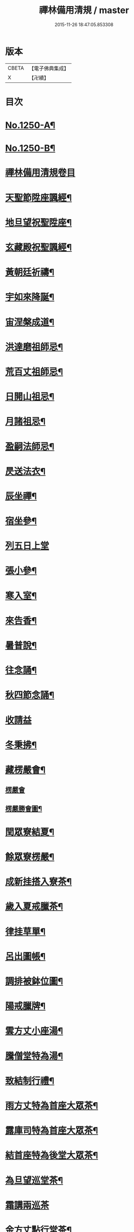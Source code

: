 #+TITLE: 禪林備用清規 / master
#+DATE: 2015-11-26 18:47:05.853308
* 版本
 |     CBETA|【電子佛典集成】|
 |         X|【卍續】    |

* 目次
* [[file:KR6q0141_001.txt::001-0620a1][No.1250-A¶]]
* [[file:KR6q0141_001.txt::001-0620a14][No.1250-B¶]]
* [[file:KR6q0141_001.txt::0620c0][禪林備用清規卷目]]
* [[file:KR6q0141_001.txt::0622b4][天聖節陞座諷經¶]]
* [[file:KR6q0141_001.txt::0623b14][地旦望祝聖陞座¶]]
* [[file:KR6q0141_001.txt::0623c11][玄藏殿祝聖諷經¶]]
* [[file:KR6q0141_001.txt::0623c20][黃朝廷祈禱¶]]
* [[file:KR6q0141_001.txt::0624a7][宇如來降誕¶]]
* [[file:KR6q0141_001.txt::0624b7][宙涅槃成道¶]]
* [[file:KR6q0141_001.txt::0624c3][洪達磨祖師忌¶]]
* [[file:KR6q0141_001.txt::0625a13][荒百丈祖師忌¶]]
* [[file:KR6q0141_001.txt::0625b11][日開山祖忌¶]]
* [[file:KR6q0141_001.txt::0625b19][月諸祖忌¶]]
* [[file:KR6q0141_001.txt::0625c2][盈嗣法師忌¶]]
* [[file:KR6q0141_001.txt::0626a2][昃送法衣¶]]
* [[file:KR6q0141_002.txt::002-0626a13][辰坐禪¶]]
* [[file:KR6q0141_002.txt::0626b11][宿坐參¶]]
* [[file:KR6q0141_002.txt::0626c24][列五日上堂]]
* [[file:KR6q0141_002.txt::0627a10][張小參¶]]
* [[file:KR6q0141_002.txt::0627b2][寒入室¶]]
* [[file:KR6q0141_002.txt::0627b23][來告香¶]]
* [[file:KR6q0141_002.txt::0628d2][暑普說¶]]
* [[file:KR6q0141_002.txt::0628e3][往念誦¶]]
* [[file:KR6q0141_002.txt::0629b2][秋四節念誦¶]]
* [[file:KR6q0141_002.txt::0629c13][收請益]]
* [[file:KR6q0141_002.txt::0629d9][冬秉拂¶]]
* [[file:KR6q0141_003.txt::003-0630a13][藏楞嚴會¶]]
** [[file:KR6q0141_003.txt::003-0630a13][楞嚴會]]
** [[file:KR6q0141_003.txt::0630c11][楞嚴勝會圖¶]]
* [[file:KR6q0141_003.txt::0630c13][閏眾寮結夏¶]]
* [[file:KR6q0141_003.txt::0631a6][餘眾寮楞嚴¶]]
* [[file:KR6q0141_003.txt::0631b11][成新挂搭入寮茶¶]]
* [[file:KR6q0141_003.txt::0631c3][歲入夏戒臘茶¶]]
* [[file:KR6q0141_003.txt::0631c5][律挂草單¶]]
* [[file:KR6q0141_003.txt::0631c15][呂出圖帳¶]]
* [[file:KR6q0141_003.txt::0631c22][調排被鉢位圖¶]]
* [[file:KR6q0141_003.txt::0632b2][陽戒臘牌¶]]
* [[file:KR6q0141_003.txt::0632b6][雲方丈小座湯¶]]
* [[file:KR6q0141_003.txt::0632d8][騰僧堂特為湯¶]]
* [[file:KR6q0141_003.txt::0633a24][致結制行禮¶]]
* [[file:KR6q0141_003.txt::0634a6][雨方丈特為首座大眾茶¶]]
* [[file:KR6q0141_003.txt::0634b14][露庫司特為首座大眾茶¶]]
* [[file:KR6q0141_003.txt::0634b21][結首座特為後堂大眾茶¶]]
* [[file:KR6q0141_003.txt::0634c13][為旦望巡堂茶¶]]
* [[file:KR6q0141_003.txt::0634c24][霜講兩巡茶]]
* [[file:KR6q0141_003.txt::0635a10][金方丈點行堂茶¶]]
* [[file:KR6q0141_003.txt::0635a17][生庫司點行堂茶¶]]
* [[file:KR6q0141_003.txt::0635a21][麗頭首點行堂茶¶]]
* [[file:KR6q0141_004.txt::004-0635b4][水專使請住持¶]]
* [[file:KR6q0141_004.txt::0635c10][玉西堂頭首住持¶]]
* [[file:KR6q0141_004.txt::0635c18][出受請眾請陞座¶]]
* [[file:KR6q0141_004.txt::0635c22][崑西堂頭首受請陞座¶]]
* [[file:KR6q0141_004.txt::0636a18][崗煎點住持當代¶]]
* [[file:KR6q0141_004.txt::0636b11][劒煎點西堂頭首新命¶]]
* [[file:KR6q0141_004.txt::0636b24][號山門管待新命當代專使¶]]
* [[file:KR6q0141_004.txt::0636c6][巨西堂頭首受命管待¶]]
* [[file:KR6q0141_004.txt::0636c9][闕辭眾上堂茶湯¶]]
* [[file:KR6q0141_004.txt::0636c18][珠見職首坐辭眾¶]]
* [[file:KR6q0141_004.txt::0637a2][稱入院古法¶]]
* [[file:KR6q0141_004.txt::0637a10][夜入院新法¶]]
* [[file:KR6q0141_004.txt::0637b8][光請齋¶]]
* [[file:KR6q0141_004.txt::0637b16][果開堂祝聖¶]]
* [[file:KR6q0141_004.txt::0637c24][珍巡寮¶]]
* [[file:KR6q0141_004.txt::0638a7][李特為茶湯¶]]
* [[file:KR6q0141_004.txt::0638a22][柰小參¶]]
* [[file:KR6q0141_004.txt::0638b6][菜檀越陞座¶]]
* [[file:KR6q0141_004.txt::0638b12][重管待專使¶]]
* [[file:KR6q0141_004.txt::0638b17][芥留請兩班¶]]
* [[file:KR6q0141_004.txt::0638b24][薑參訪出入]]
* [[file:KR6q0141_004.txt::0638c18][海交割什物¶]]
* [[file:KR6q0141_005.txt::005-0639a4][鹹煎點住持¶]]
* [[file:KR6q0141_005.txt::0639b3][河兩班寢堂煎點¶]]
* [[file:KR6q0141_005.txt::0639b9][淡諸山寢堂煎點¶]]
* [[file:KR6q0141_005.txt::0639b19][鱗尊宿相訪¶]]
* [[file:KR6q0141_005.txt::0640a8][潛諸山相訪¶]]
* [[file:KR6q0141_005.txt::0640a19][羽官員相訪¶]]
* [[file:KR6q0141_005.txt::0640a24][翔施主請陞座齋僧]]
* [[file:KR6q0141_006.txt::006-0640b20][龍請立僧首座¶]]
* [[file:KR6q0141_006.txt::0641a11][師請名德首座¶]]
* [[file:KR6q0141_006.txt::0641a17][火兩班進退¶]]
* [[file:KR6q0141_006.txt::0642a10][帝挂鉢請知事¶]]
* [[file:KR6q0141_006.txt::0642a17][鳥侍者進退¶]]
* [[file:KR6q0141_006.txt::0642b10][官方丈特為新舊兩班湯¶]]
* [[file:KR6q0141_006.txt::0642b24][人堂司特為新舊侍者湯茶¶]]
* [[file:KR6q0141_006.txt::0642c7][皇庫司特為新舊兩班湯藥石¶]]
* [[file:KR6q0141_006.txt::0642c21][始送鉢位¶]]
* [[file:KR6q0141_006.txt::0643a8][制管待新舊兩班¶]]
* [[file:KR6q0141_006.txt::0643a21][文住持垂訪點茶¶]]
* [[file:KR6q0141_006.txt::0643b6][字方丈特為新首座茶¶]]
* [[file:KR6q0141_006.txt::0643b24][乃新首座特為後堂大眾茶]]
* [[file:KR6q0141_006.txt::0643c10][服交代茶¶]]
* [[file:KR6q0141_006.txt::0644a3][衣入寮出寮茶¶]]
* [[file:KR6q0141_006.txt::0644a18][裳頭首江湖茶¶]]
* [[file:KR6q0141_006.txt::0644b2][推寮主副寮進退¶]]
* [[file:KR6q0141_006.txt::0644b19][位諸莊監収¶]]
* [[file:KR6q0141_006.txt::0644c12][遜頭首寮舍交割什物¶]]
* [[file:KR6q0141_007.txt::007-0645a6][國百丈龜鏡文¶]]
* [[file:KR6q0141_007.txt::0646a18][有住持¶]]
* [[file:KR6q0141_007.txt::0646b9][虞前堂¶]]
* [[file:KR6q0141_007.txt::0646b16][陶後堂¶]]
* [[file:KR6q0141_007.txt::0646b22][唐都監寺¶]]
* [[file:KR6q0141_007.txt::0646c10][弔書記¶]]
* [[file:KR6q0141_007.txt::0646c19][民藏主¶]]
* [[file:KR6q0141_007.txt::0647a2][伐維那¶]]
* [[file:KR6q0141_007.txt::0647a20][罪知客¶]]
* [[file:KR6q0141_007.txt::0647b5][周知浴¶]]
* [[file:KR6q0141_007.txt::0647b16][發知殿¶]]
* [[file:KR6q0141_007.txt::0647b23][商侍者¶]]
* [[file:KR6q0141_007.txt::0648a10][湯列項職員¶]]
* [[file:KR6q0141_007.txt::0649a21][坐百丈規繩頌¶]]
* [[file:KR6q0141_008.txt::008-0650a4][朝持犯軌儀¶]]
* [[file:KR6q0141_008.txt::008-0650a10][問遊方參請¶]]
* [[file:KR6q0141_008.txt::008-0650a16][道相看¶]]
* [[file:KR6q0141_008.txt::0650b7][垂挂搭歸堂¶]]
* [[file:KR6q0141_008.txt::0650c20][拱大相看¶]]
* [[file:KR6q0141_008.txt::0651a11][平大挂搭歸堂¶]]
* [[file:KR6q0141_008.txt::0651b8][章小挂搭歸堂¶]]
* [[file:KR6q0141_008.txt::0651b22][愛西堂首座挂搭¶]]
* [[file:KR6q0141_008.txt::0651c6][育諸方名勝挂搭¶]]
* [[file:KR6q0141_008.txt::0651c15][黎法眷辦事挂搭¶]]
* [[file:KR6q0141_008.txt::0651c20][首拋香相看挂搭¶]]
* [[file:KR6q0141_008.txt::0652a8][臣謝挂搭¶]]
* [[file:KR6q0141_008.txt::0652b2][伏回禮¶]]
* [[file:KR6q0141_008.txt::0652b13][戎謝挂搭茶¶]]
* [[file:KR6q0141_009.txt::009-0652c20][羗當代住持涅槃¶]]
* [[file:KR6q0141_009.txt::0653a11][遐遺囑遺書¶]]
* [[file:KR6q0141_009.txt::0653a21][邇入龕念誦¶]]
* [[file:KR6q0141_009.txt::0653b13][壹主喪¶]]
* [[file:KR6q0141_009.txt::0653b22][體請佛事¶]]
* [[file:KR6q0141_009.txt::0653c13][率移龕¶]]
* [[file:KR6q0141_009.txt::0653c22][賓挂真舉哀致祭奠茶湯¶]]
* [[file:KR6q0141_009.txt::0654a9][歸祭次¶]]
* [[file:KR6q0141_009.txt::0654a17][王對靈小參念誦奠茶湯¶]]
* [[file:KR6q0141_009.txt::0654b2][鳴出喪挂真奠茶湯¶]]
* [[file:KR6q0141_009.txt::0654b13][鳳秉炬挂真¶]]
* [[file:KR6q0141_009.txt::0654b20][在入塔¶]]
* [[file:KR6q0141_009.txt::0654c5][樹全身入塔¶]]
* [[file:KR6q0141_009.txt::0654c8][白唱衣¶]]
* [[file:KR6q0141_009.txt::0654c22][駒管待¶]]
* [[file:KR6q0141_009.txt::0655a2][食孝服¶]]
* [[file:KR6q0141_009.txt::0655a8][場上祭資次¶]]
* [[file:KR6q0141_009.txt::0655a16][化念誦式¶]]
* [[file:KR6q0141_009.txt::0655c2][被兩班悼住持¶]]
* [[file:KR6q0141_009.txt::0655c6][草遺囑式¶]]
* [[file:KR6q0141_009.txt::0655c12][木佛事資次¶]]
* [[file:KR6q0141_009.txt::0655c19][賴估唱衣單式¶]]
* [[file:KR6q0141_009.txt::0656a10][及下遺書¶]]
* [[file:KR6q0141_009.txt::0656b23][萬嗣法師遺書至¶]]
* [[file:KR6q0141_009.txt::0656c19][方住持後事¶]]
* [[file:KR6q0141_009.txt::0656c24][蓋病僧圓寂]]
* [[file:KR6q0141_009.txt::0657a14][此浴亡¶]]
* [[file:KR6q0141_009.txt::0657a23][身諷經¶]]
* [[file:KR6q0141_009.txt::0657b6][髮分剽¶]]
* [[file:KR6q0141_009.txt::0657b11][四請佛事抄劄¶]]
* [[file:KR6q0141_009.txt::0657b21][大鎻龕念誦致祭¶]]
* [[file:KR6q0141_009.txt::0657c14][五出喪¶]]
* [[file:KR6q0141_009.txt::0658a3][常茶毗¶]]
* [[file:KR6q0141_009.txt::0658a10][恭唱衣¶]]
* [[file:KR6q0141_009.txt::0658b13][惟入塔¶]]
* [[file:KR6q0141_009.txt::0658b21][鞠亡僧後事¶]]
* [[file:KR6q0141_009.txt::0658c6][養念誦式¶]]
* [[file:KR6q0141_009.txt::0659a15][豈口詞¶]]
* [[file:KR6q0141_009.txt::0659a21][敢衣單式¶]]
* [[file:KR6q0141_009.txt::0659b7][毀俵緣錢榜式¶]]
* [[file:KR6q0141_009.txt::0659b19][傷三等板帳¶]]
* [[file:KR6q0141_010.txt::010-0660b20][女日用清規¶]]
* [[file:KR6q0141_010.txt::0662c3][慕十威儀頌¶]]
* [[file:KR6q0141_010.txt::0663a2][貞日用偈章¶]]
* [[file:KR6q0141_010.txt::0663b20][潔月分標題¶]]
* [[file:KR6q0141_010.txt::0664a5][男百丈和尚沙彌受戒文¶]]
* [[file:KR6q0141_010.txt::0665c10][効新戒參堂¶]]
* [[file:KR6q0141_010.txt::0665c18][才訓童行¶]]
* [[file:KR6q0141_010.txt::0665c24][良行堂普說]]
* [[file:KR6q0141_010.txt::0666a16][知警眾法器¶]]
* [[file:KR6q0141_010.txt::0666c1][No.1250-C¶]]
* [[file:KR6q0141_010.txt::0666c10][No.1250-D¶]]
* 卷
** [[file:KR6q0141_001.txt][禪林備用清規 1]]
** [[file:KR6q0141_002.txt][禪林備用清規 2]]
** [[file:KR6q0141_003.txt][禪林備用清規 3]]
** [[file:KR6q0141_004.txt][禪林備用清規 4]]
** [[file:KR6q0141_005.txt][禪林備用清規 5]]
** [[file:KR6q0141_006.txt][禪林備用清規 6]]
** [[file:KR6q0141_007.txt][禪林備用清規 7]]
** [[file:KR6q0141_008.txt][禪林備用清規 8]]
** [[file:KR6q0141_009.txt][禪林備用清規 9]]
** [[file:KR6q0141_010.txt][禪林備用清規 10]]
